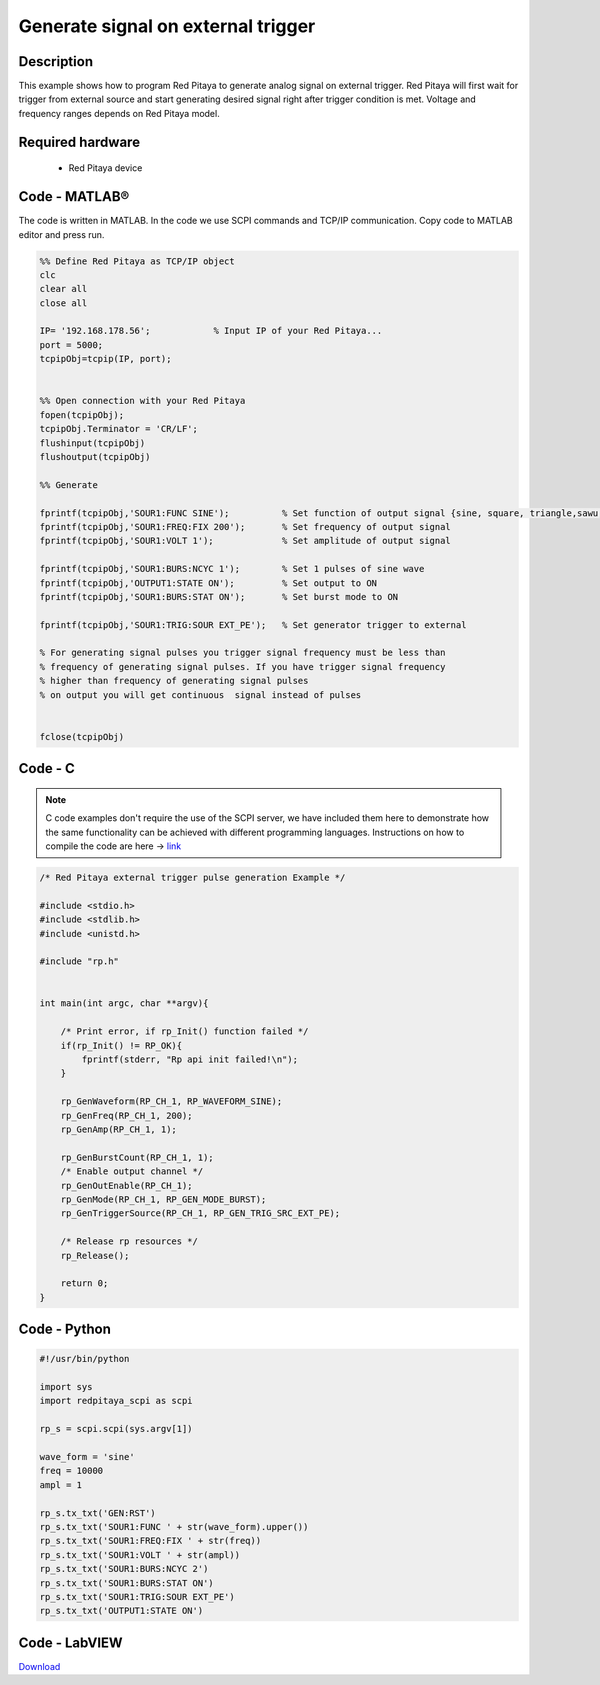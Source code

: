 Generate signal on external trigger
###################################

.. http://blog.redpitaya.com/examples-new/generate-signal-on-fast-analog-outputs-with-external-triggering/

Description
***********

This example shows how to program Red Pitaya to generate analog signal on external trigger. Red Pitaya will first wait 
for trigger from external source and start generating desired signal right after trigger condition is met. Voltage and frequency ranges depends on Red Pitaya model.


Required hardware
*****************

    - Red Pitaya device

.. image:: output_y49qDi.gif

Code - MATLAB®
**************

The code is written in MATLAB. In the code we use SCPI commands and TCP/IP communication. Copy code to MATLAB editor
and press run.

.. code-block:: matlab

    %% Define Red Pitaya as TCP/IP object
    clc
    clear all
    close all

    IP= '192.168.178.56';            % Input IP of your Red Pitaya...
    port = 5000;
    tcpipObj=tcpip(IP, port);


    %% Open connection with your Red Pitaya
    fopen(tcpipObj);
    tcpipObj.Terminator = 'CR/LF';
    flushinput(tcpipObj)
    flushoutput(tcpipObj)

    %% Generate

    fprintf(tcpipObj,'SOUR1:FUNC SINE');          % Set function of output signal {sine, square, triangle,sawu,sawd, pwm}
    fprintf(tcpipObj,'SOUR1:FREQ:FIX 200');       % Set frequency of output signal
    fprintf(tcpipObj,'SOUR1:VOLT 1');             % Set amplitude of output signal

    fprintf(tcpipObj,'SOUR1:BURS:NCYC 1');        % Set 1 pulses of sine wave
    fprintf(tcpipObj,'OUTPUT1:STATE ON');         % Set output to ON
    fprintf(tcpipObj,'SOUR1:BURS:STAT ON');       % Set burst mode to ON
    
    fprintf(tcpipObj,'SOUR1:TRIG:SOUR EXT_PE');   % Set generator trigger to external

    % For generating signal pulses you trigger signal frequency must be less than
    % frequency of generating signal pulses. If you have trigger signal frequency  
    % higher than frequency of generating signal pulses
    % on output you will get continuous  signal instead of pulses


    fclose(tcpipObj)

Code - C
********

.. note::

    C code examples don't require the use of the SCPI server, we have included them here to demonstrate how the same functionality can be achieved with different programming languages. 
    Instructions on how to compile the code are here -> `link <https://redpitaya.readthedocs.io/en/latest/developerGuide/comC.html>`_

.. code-block:: c

    /* Red Pitaya external trigger pulse generation Example */

    #include <stdio.h>
    #include <stdlib.h>
    #include <unistd.h>

    #include "rp.h"


    int main(int argc, char **argv){

        /* Print error, if rp_Init() function failed */
        if(rp_Init() != RP_OK){
            fprintf(stderr, "Rp api init failed!\n");
        }
        
        rp_GenWaveform(RP_CH_1, RP_WAVEFORM_SINE);
        rp_GenFreq(RP_CH_1, 200);
        rp_GenAmp(RP_CH_1, 1);

        rp_GenBurstCount(RP_CH_1, 1);
        /* Enable output channel */
        rp_GenOutEnable(RP_CH_1);
        rp_GenMode(RP_CH_1, RP_GEN_MODE_BURST);
        rp_GenTriggerSource(RP_CH_1, RP_GEN_TRIG_SRC_EXT_PE);

        /* Release rp resources */
        rp_Release();

        return 0;
    }

Code - Python
*************

.. code-block:: python

    #!/usr/bin/python

    import sys
    import redpitaya_scpi as scpi

    rp_s = scpi.scpi(sys.argv[1])

    wave_form = 'sine'
    freq = 10000
    ampl = 1

    rp_s.tx_txt('GEN:RST')
    rp_s.tx_txt('SOUR1:FUNC ' + str(wave_form).upper())
    rp_s.tx_txt('SOUR1:FREQ:FIX ' + str(freq))
    rp_s.tx_txt('SOUR1:VOLT ' + str(ampl))
    rp_s.tx_txt('SOUR1:BURS:NCYC 2')
    rp_s.tx_txt('SOUR1:BURS:STAT ON')
    rp_s.tx_txt('SOUR1:TRIG:SOUR EXT_PE')
    rp_s.tx_txt('OUTPUT1:STATE ON')
    
Code - LabVIEW
**************

.. image:: Generate-signal-on-external-trigger_LV.png

`Download <https://downloads.redpitaya.com/downloads/Clients/labview/Generate%20signal%20on%20external%20trigger.vi>`_
